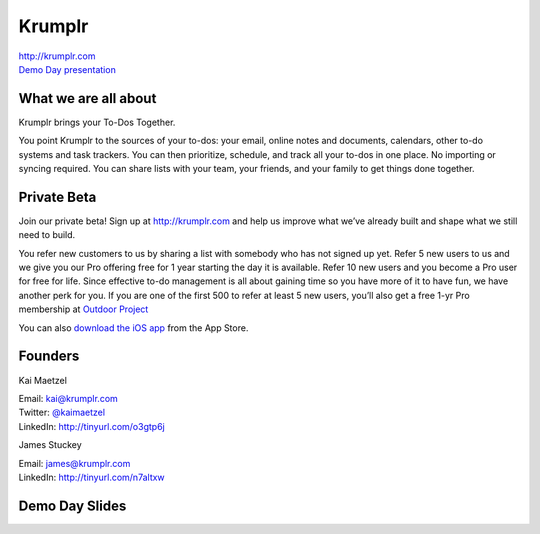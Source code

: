 Krumplr
-------

| http://krumplr.com
| `Demo Day presentation`_

.. _`Demo Day presentation`: http://d.pr/f/Gscs

What we are all about
~~~~~~~~~~~~~~~~~~~~~

Krumplr brings your To-Dos Together.

You point Krumplr to the sources of your to-dos: your email, online
notes and documents, calendars, other to-do systems and task trackers.
You can then prioritize, schedule, and track all your to-dos in one
place. No importing or syncing required. You can share lists with your
team, your friends, and your family to get things done together.

Private Beta
~~~~~~~~~~~~~~~~~~~~~

Join our private beta! Sign up at `http://krumplr.com`_ and help us
improve what we’ve already built and shape what we still need to build.

You refer new customers to us by sharing a list with somebody who has not signed up yet. Refer 5 new users to us and we give you our Pro offering free for 1 year starting the day it is available. Refer 10 new users and you become a Pro user for free for life.  Since effective to-do management is all about gaining time so you have more of it to have fun, we have another perk for you.  If you are one of the first 500 to refer at least 5 new users, you’ll also get a free 1-yr Pro membership at `Outdoor Project <http://www.outdoorproject.com>`_

You can also `download the iOS app`_ from the App Store.

Founders
~~~~~~~~~~~~~~~~~~~~~

Kai Maetzel

| Email: kai@krumplr.com
| Twitter: `@kaimaetzel`_
| LinkedIn: http://tinyurl.com/o3gtp6j

.. _`@kaimaetzel`: http://twitter.com/kaimaetzel

James Stuckey 

| Email: james@krumplr.com
| LinkedIn: http://tinyurl.com/n7altxw

Demo Day Slides
~~~~~~~~~~~~~~~~~~~~~

.. _`http://krumplr.com`: http://krumplr.com/
.. _`http://krumplr.com`: http://krumplr.com/
.. _download the iOS app: https://itunes.apple.com/us/app/task-krumplr/id925410465?mt=8
